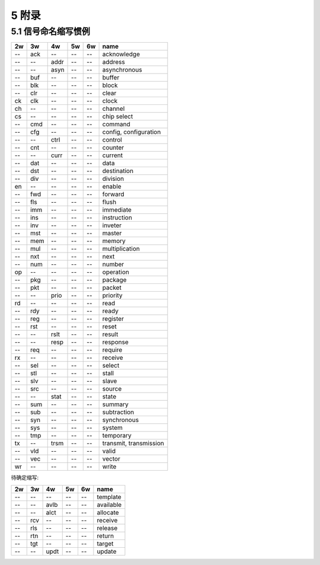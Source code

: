 ##########
5 附录
##########

5.1 信号命名缩写惯例
*********************

== === ==== ===== ====== ==============================
2w 3w  4w   5w    6w     name
== === ==== ===== ====== ==============================
-- ack --   --    --     acknowledge
-- --  addr --    --     address
-- --  asyn --    --     asynchronous
-- buf --   --    --     buffer
-- blk --   --    --     block
-- clr --   --    --     clear
ck clk --   --    --     clock
ch --  --   --    --     channel
cs --  --   --    --     chip select
-- cmd --   --    --     command
-- cfg --   --    --     config, configuration
-- --  ctrl --    --     control
-- cnt --   --    --     counter
-- --  curr --    --     current
-- dat --   --    --     data
-- dst --   --    --     destination
-- div --   --    --     division
en --  --   --    --     enable
-- fwd --   --    --     forward
-- fls --   --    --     flush
-- imm --   --    --     immediate
-- ins --   --    --     instruction
-- inv --   --    --     inveter
-- mst --   --    --     master
-- mem --   --    --     memory
-- mul --   --    --     multiplication
-- nxt --   --    --     next
-- num --   --    --     number
op --  --   --    --     operation
-- pkg --   --    --     package
-- pkt --   --    --     packet
-- --  prio --    --     priority
rd --  --   --    --     read
-- rdy --   --    --     ready
-- reg --   --    --     register
-- rst --   --    --     reset
-- --  rslt --    --     result
-- --  resp --    --     response
-- req --   --    --     require
rx --  --   --    --     receive
-- sel --   --    --     select
-- stl --   --    --     stall
-- slv --   --    --     slave
-- src --   --    --     source
-- --  stat --    --     state
-- sum --   --    --     summary
-- sub --   --    --     subtraction
-- syn --   --    --     synchronous
-- sys --   --    --     system
-- tmp --   --    --     temporary
tx --  trsm --    --     transmit, transmission
-- vld --   --    --     valid
-- vec --   --    --     vector
wr --  --   --    --     write
== === ==== ===== ====== ==============================


待确定缩写:

== === ==== ===== ====== ==============================
2w 3w  4w   5w    6w     name
== === ==== ===== ====== ==============================
-- --  --   --    --     template
-- --  avlb --    --     available
-- --  alct --    --     allocate
-- rcv --   --    --     receive
-- rls --   --    --     release
-- rtn --   --    --     return
-- tgt --   --    --     target
-- --  updt --    --     update
== === ==== ===== ====== ==============================
